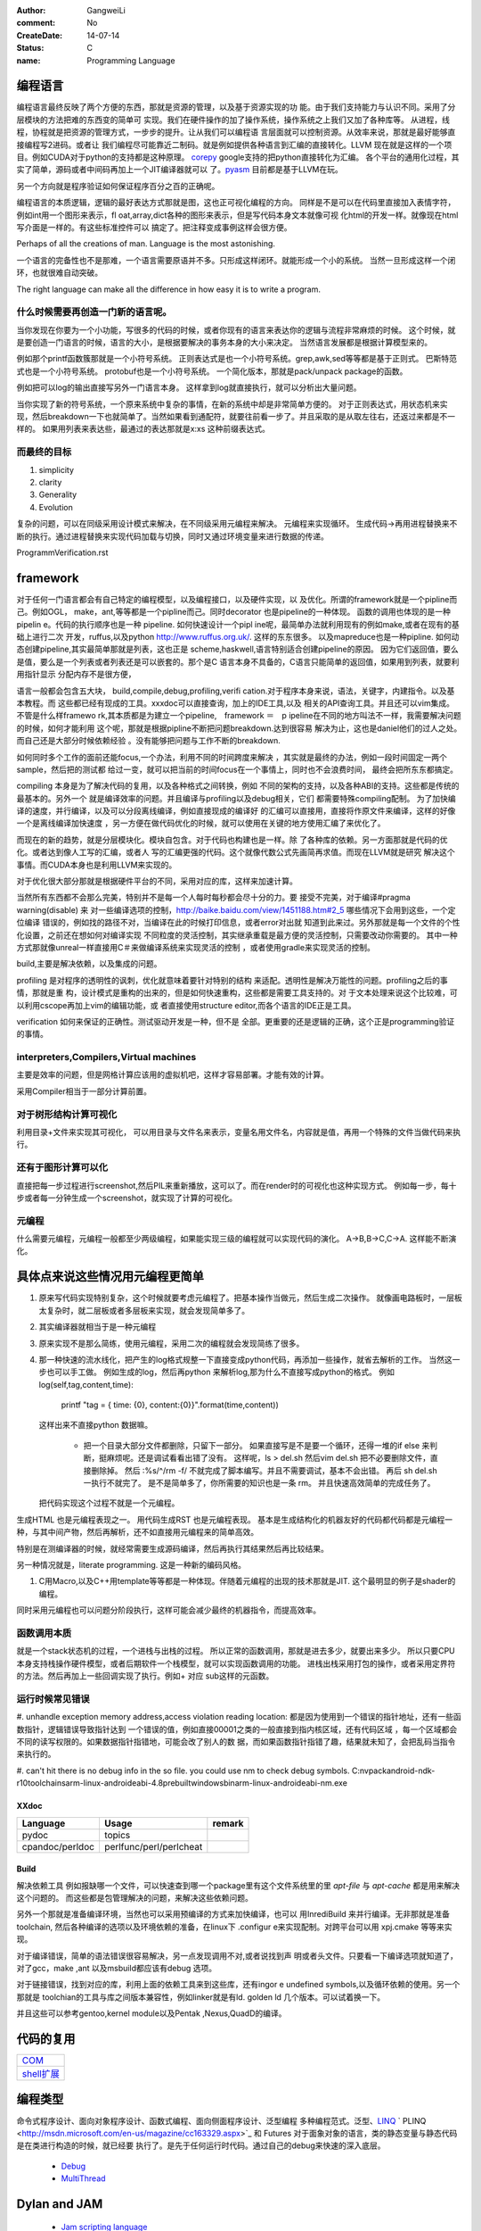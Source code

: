 :author: GangweiLi
:comment: No
:CreateDate: 14-07-14
:status: C
:name: Programming Language

编程语言
--------

编程语言最终反映了两个方便的东西，那就是资源的管理，以及基于资源实现的功
能。由于我们支持能力与认识不同。采用了分层模块的方法把难的东西变的简单可
实现。我们在硬件操作的加了操作系统，操作系统之上我们又加了各种库等。
从进程，线程，协程就是把资源的管理方式，一步步的提升。让从我们可以编程语
言层面就可以控制资源。从效率来说，那就是最好能够直接编程写2进码。或者让
我们编程尽可能靠近二制码。就是例如提供各种语言到汇编的直接转化。LLVM
现在就是这样的一个项目。例如CUDA对于python的支持都是这种原理。
`corepy <http://www.corepy.org/index.php>`_ google支持的把python直接转化为汇编。 
各个平台的通用化过程，其实了简单，源码或者中间码再加上一个JIT编译器就可以
了。`pyasm <https://code.google.com/p/unladen-swallow/wiki/GettingStarted>`_  目前都是基于LLVM在玩。

另一个方向就是程序验证如何保证程序百分之百的正确呢。


编程语言的本质逻辑，逻辑的最好表达方式那就是图，这也正可视化编程的方向。
同样是不是可以在代码里直接加入表情字符，例如int用一个图形来表示，fl
oat,array,dict各种的图形来表示，但是写代码本身文本就像可视
化html的开发一样。就像现在html写介面是一样的。有这些标准控件可以
搞定了。把注释变成事例这样会很方便。

Perhaps of all the creations of man. Language is the most astonishing.

一个语言的完备性也不是那难，一个语言需要原语并不多。只形成这样闭环。就能形成一个小的系统。
当然一旦形成这样一个闭环，也就很难自动突破。

The right language can make all the difference in how easy it is to write a program.

什么时候需要再创造一门新的语言呢。
=================================

当你发现在你要为一个小功能，写很多的代码的时候，或者你现有的语言来表达你的逻辑与流程非常麻烦的时候。
这个时候，就是要创造一门语言的时候，语言的大小，是根据要解决的事务本身的大小来决定。
当然语言发展都是根据计算模型来的。

例如那个printf函数簇那就是一个小符号系统。
正则表达式是也一个小符号系统。grep,awk,sed等等都是基于正则式。
巴斯特范式也是一个小符号系统。
protobuf也是一个小符号系统。 一个简化版本，那就是pack/unpack package的函数。

.. code-block:: cpp
   int pack_type1(unsigned char * buf, unsinged short count,unsigned char val, unsigned long data)
   {
        unsigned char * bp;
        bp = buf;
        * bp++ = 0x01;
        * bp++ = count >> 8;
        * bp++ = count;
        * bp++ = val;
        ....
        return bp - buf;
   }
   
   #include <stdarg.h>

   /* pack: pack binary item into buff return lengh *  /
   int pack(unchar * buf, char * fmt, ...){
       va_list args;
       char ap;
       uchar * bp;
       ushort s;
       ulong l;

       bp = buf;
       va_start(args,fmt);
       for (p = fmt,* p !='\0'; p++) {
           switch(* p) {
              case 'c': //char
                 * bp++ = var_arg(args,int);
                   break;
              case 's': //short
                 s = va_arg(args,int);
                 * bp++ = s>>8;
                 * bp++ = s;
                 break;
              case 'l': //long
                 l = va_arg(args,ulong);
                 * bp++ = l >>24;
                 * bp++ = l >>16;
                 * bp++ = l >>8;
                 * bp++ = l;
                 break;
              default:  //illegal type character
                va_end(args);
                return -1;
           }
       }
       va_end(args);
       return bp - buf;
  
   }
   pack(buf,"cscl",0x01,count,val,data);

例如把可以log的输出直接写另外一门语言本身。 这样拿到log就直接执行，就可以分析出大量问题。

当你实现了新的符号系统，一个原来系统中复杂的事情，在新的系统中却是非常简单方便的。
对于正则表达式，用状态机来实现，然后breakdown一下也就简单了。当然如果看到通配符，就要往前看一步了。并且采取的是从取左往右，还返过来都是不一样的。
如果用列表来表达些，最通过的表达那就是x:xs 这种前缀表达式。


而最终的目标
============

#. simplicity
#. clarity
#. Generality
#. Evolution

复杂的问题，可以在同级采用设计模式来解决，在不同级采用元编程来解决。
元编程来实现循环。  生成代码->再用进程替换来不断的执行。通过进程替换来实现代码加载与切换，同时又通过环境变量来进行数据的传递。

ProgrammVerification.rst


framework
---------

对于任何一门语言都会有自己特定的编程模型，以及编程接口，以及硬件实现，以
及优化。所谓的framework就是一个pipline而己。例如OGL，
make，ant,等等都是一个pipline而己。同时decorator
也是pipeline的一种体现。 函数的调用也体现的是一种pipelin
e。代码的执行顺序也是一种 pipeline. 如何快速设计一个pipl
ine呢，最简单办法就利用现有的例如make,或者在现有的基础上进行二次
开发，ruffus,以及python http://www.ruffus.org.uk/. 这样的东东很多。
以及mapreduce也是一种pipline. 如何动态创建pipeline,其实最简单那就是列表，这也正是
scheme,haskwell,语言特别适合创建pipeline的原因。
因为它们返回值，要么是值，要么是一个列表或者列表还是可以嵌套的。那个是C
语言本身不具备的，C语言只能简单的返回值，如果用到列表，就要利用指针显示
分配内存不是很方便，

语言一般都会包含五大块， build,compile,debug,profiling,verifi
cation.对于程序本身来说，语法，关键字，内建指令。以及基本教程。而
这些都已经有现成的工具。xxxdoc可以直接查询，加上的IDE工具,以及
相关的API查询工具。并且还可以vim集成。 不管是什么样framewo
rk,其本质都是为建立一个pipeline,　framework ＝　p
ipeline在不同的地方叫法不一样，我需要解决问题的时候，如何才能利用
这个呢，那就是根据pipline不断把问题breakdown.达到很容易
解决为止，这也是daniel他们的过人之处。而自己还是大部分时候依赖经验
。没有能够把问题与工作不断的breakdown. 

如何同时多个工作的面前还能focus,一个办法，利用不同的时间跨度来解决
，其实就是最终的办法，例如一段时间固定一两个sample，然后把的测试都
给过一变，就可以把当前的时间focus在一个事情上，同时也不会浪费时间，
最终会把所东东都搞定。

compiling 本身是为了解决代码的复用，以及各种格式之间转换，例如
不同的架构的支持，以及各种ABI的支持。这些都是传统的最基本的。另外一个
就是编译效率的问题。并且编译与profiling以及debug相关，它们
都需要特殊compiling配制。
为了加快编译的速度，并行编译，以及可以分段离线编译，例如直接现成的编译好
的汇编可以直接用，直接将作原文件来编译，这样的好像一个是离线编译加快速度
，另一方便在做代码优化的时候，就可以使用在关键的地方使用汇编了来优化了。


而现在的新的趋势，就是分层模块化。模块自包含。对于代码也构建也是一样。除
了各种库的依赖。另一方面那就是代码的优化。或者达到像人工写的汇编，或者人
写的汇编更强的代码。这个就像代数公式先画简再求值。而现在LLVM就是研究
解决这个事情。而CUDA本身也是利用LLVM来实现的。

对于优化很大部分那就是根据硬件平台的不同，采用对应的库，这样来加速计算。


当然所有东西都不会那么完美，特别并不是每一个人每时每秒都会尽十分的力。要
接受不完美，对于编译#pragma warning(disable) 来
对一些编译选项的控制，http://baike.baidu.com/view/1451188.htm#2_5 哪些情况下会用到这些，一个定位编译
错误的，例如找的路径不对，当编译在此的时候打印信息，或者error对出就
知道到此来过。另外那就是每一个文件的个性化设置，之前还在想如何对编译实现
不同粒度的灵活控制，其实继承重载是最方便的灵活控制，只需要改动你需要的。
其中一种方式那就像unreal一样直接用C＃来做编译系统来实现灵活的控制
，或者使用gradle来实现灵活的控制。


build,主要是解决依赖，以及集成的问题。


profiling 是对程序的透明性的讽刺，优化就意味着要针对特别的结构
来适配。透明性是解决万能性的问题。profiling之后的事情，那就是重
构，设计模式是重构的出来的，但是如何快速重构，这些都是需要工具支持的。对
于文本处理来说这个比较难，可以利用cscope再加上vim的编辑功能，或
者直接使用structure editor,而各个语言的IDE正是工具。


verification 如何来保证的正确性。测试驱动开发是一种，但不是
全部。更重要的还是逻辑的正确，这个正是programming验证的事情。


interpreters,Compilers,Virtual machines
=======================================

主要是效率的问题，但是网格计算应该用的虚拟机吧，这样才容易部署。才能有效的计算。

采用Compiler相当于一部分计算前置。



对于树形结构计算可视化
======================

利用目录+文件来实现其可视化，
可以用目录与文件名来表示，变量名用文件名，内容就是值，再用一个特殊的文件当做代码来执行。

还有于图形计算可以化
====================

直接把每一步过程进行screenshot,然后PIL来重新播放，这可以了。而在render时的可视化也这种实现方式。
例如每一步，每十步或者每一分钟生成一个screenshot，就实现了计算的可视化。


元编程
======

什么需要元编程，元编程一般都至少两级编程，如果能实现三级的编程就可以实现代码的演化。
A->B,B->C,C->A. 这样能不断演化。

具体点来说这些情况用元编程更简单
--------------------------------

#. 原来写代码实现特别复杂，这个时候就要考虑元编程了。把基本操作当做元，然后生成二次操作。
   就像画电路板时，一层板太复杂时，就二层板或者多层板来实现，就会发现简单多了。

#. 其实编译器就相当于是一种元编程
#. 原来实现不是那么简练，使用元编程，采用二次的编程就会发现简练了很多。
#. 那一种快速的流水线化，把产生的log格式规整一下直接变成python代码，再添加一些操作，就省去解析的工作。
   当然这一步也可以手工做。 例如生成的log，然后再python 来解析log,那为什么不直接写成python的格式。
   例如
   log(self,tag,content,time):
      printf "tag = { time: {0}, content:{0}}".format(time,content))
   这样出来不直接python 数据嘛。

    - 把一个目录大部分文件都删除，只留下一部分。
      如果直接写是不是要一个循环，还得一堆的if else 来判断，挺麻烦呢。还是调试看看出错了没有。
      这样呢，ls > del.sh 
      然后vim del.sh 把不必要删除文件，直接删除掉。
      然后 :%s/^/rm -f/ 不就完成了脚本编写。并且不需要调试，基本不会出错。
      再后 sh del.sh 一执行不就完了。
      是不是简单多了，你所需要的知识也是一条 rm。 并且快速高效简单的完成任务了。
   把代码实现这个过程不就是一个元编程。

生成HTML 也是元编程表现之一。
用代码生成RST 也是元编程表现。
基本是生成结构化的机器友好的代码都代码都是元编程一种，与其中间产物，然后再解析，还不如直接用元编程来的简单高效。

特别是在测编译器的时候，就经常需要生成源码编译，然后再执行其结果然后再比较结果。

另一种情况就是，literate programming. 这是一种新的编码风格。


#. C用Macro,以及C++用template等等都是一种体现。伴随着元编程的出现的技术那就是JIT. 这个最明显的例子是shader的编程。

同时采用元编程也可以问题分阶段执行，这样可能会减少最终的机器指令，而提高效率。 

函数调用本质
============

就是一个stack状态机的过程，一个进栈与出栈的过程。 所以正常的函数调用，那就是进去多少，就要出来多少。
所以只要CPU本身支持栈操作硬件模型，或者后期软件一个栈模型，就可以实现函数调用的功能。
进栈出栈采用打包的操作，或者采用定界符的方法。然后再加上一些回调实现了执行。例如+ 对应 sub这样的元函数。




运行时候常见错误
================

#. unhandle exception memory address,access violation reading location: 
都是因为使用到一个错误的指针地址，还有一些函数指针，逻辑错误导致指针达到
一个错误的值，例如直接00001之类的一般直接到指内核区域，还有代码区域
，每一个区域都会不同的读写权限的。如果数据指针指错地，可能会改了别人的数
据，而如果函数指针指错了趣，结果就未知了，会把乱码当指令来执行的。

#. can't hit there is no debug info in the so file. 
you could use nm to check debug symbols.
C:\nvpack\android-ndk-r10\toolchains\arm-linux-androideabi-4.8\prebuilt\windows\bin\arm-linux-androideabi-nm.exe

XXdoc
*****

.. csv-table::  
   :header: Language,Usage,remark
    
    pydoc, topics
    cpandoc/perldoc, perlfunc/perl/perlcheat


Build
*****

解决依赖工具 例如报缺哪一个文件，可以快速查到哪一个package里有这个文件系统里的里
`apt-file` 与 `apt-cache` 都是用来解决这个问题的。
而这些都是包管理解决的问题，来解决这些依赖问题。

另外一个那就是准备编译环境，当然也可以采用预编译的方式来加快编译，也可以
用InrediBuild 来并行编译。无非那就是准备toolchain,
然后各种编译的选项以及环境依赖的准备，在linux下 .configur
e来实现配制。对跨平台可以用 xpj.cmake 等等来实现。

对于编译错误，简单的语法错误很容易解决，另一点发现调用不对,或者说找到声
明或者头文件。只要看一下编译选项就知道了，对了gcc，make ,ant
以及msbuild都应该有debug 选项。

对于链接错误，找到对应的库，利用上面的依赖工具来到这些库，还有ingor
e undefined symbols,以及循环依赖的使用。另一个那就是
toolchian的工具与库之间版本兼容性，例如linker就是有ld.
golden ld 几个版本。可以试着换一下。

并且这些可以参考gentoo,kernel module以及Pentak
,Nexus,QuadD的编译。


代码的复用
----------

+-------------------------------+
| `COM <ComponentProgramming>`_ |
+-------------------------------+
| `shell扩展 <ShellExtension>`_ |
+-------------------------------+


编程类型 
--------

命令式程序设计、面向对象程序设计、函数式编程、面向侧面程序设计、泛型编程
多种编程范式。泛型、`LINQ <http://developer.51cto.com/art/200911/165090.htm/>`_  `
PLINQ <http://msdn.microsoft.com/en-us/magazine/cc163329.aspx>`_  和 Futures
对于面象对象的语言，类的静态变量与静态代码是在类进行构造的时候，就已经要
执行了。是先于任何运行时代码。通过自己的debug来快速的深入底层。
   * `Debug <HowToDebug>`_ 
   * `MultiThread <MultiThreadProgram>`_ 

Dylan and JAM
-------------

   * `Jam scripting language <http://opendylan.org/documentation/hacker-guide/build-system.html>`_ 
   * `Dylan Dynamic language  <http://opendylan.org/>`_ 
   * `动态编程和基因序列比对 <http://www.ibm.com/developerworks/cn/java/j-seqalign/
>`_ 
   * 快盘debug\Dynamic Programming. 
什么是Dynamic Programming 与Linear Progr
amming?这两个不是编程语言，一个是线性规划与是动态规划。


Lua
---

目前的cardhu 的板子已经做好了lua支持，并且已经有了这个解释器也
已经做进来了。
   * `使用 Lua 编写可嵌入式脚本 <http://www.ibm.com/developerworks/cn/linux/l-lua.html>`_  good comments for co
mparation with lua and C
   * `lua offical web <http://www.lua.org/>`_ 
   * `Windows Script Host  <WindowsScriptHost>`_ 

`Hackell  <HackellLanguage>`_ 
-----------------------------

   * `Hackell 趣学 <http://fleurer-lee.com/lyah/>`_ 
   * `为什么我们要学习Haskell这样的编程语言 <http://www.aqee.net/learn-you-a-haskell-for-great-good/>`_ 

 
.. seealso::

   * ` 程序员的“七种武器”与程序员的“三层心法”  <http://blog.csdn.net/jkler&#95;doyourself/article/details/1614951>`_  the three 
thought is worth to look
   * `Scala <http://developer.51cto.com/art/200906/127830.htm>`_  the next generation java on JVM
   * `seven weapon  <http://www.china-pub.com/STATIC07/0711/jsj&#95;cxy&#95;071114.asp>`_  
   * `development history diagraph <http://s13.sinaimg.cn/orignal/50d442d8x92d052ab23dc&#38;690>`_  
   * `Coroutine  <http://www.douban.com/note/11552969/>`_  this is new method
 needing study
   * `function programming <http://www.oschina.net/news/27606/functional-programming-intro>`_  Python suppo
rt this *yield* 产生器，它的好像是可以边走边算，这样可以
减少内存的需求。并且是一个常值。但是能否保证元子操作。如果可以同步机制很容易了。

   * `关于流和缓冲区的理解 <http://www.cppblog.com/lucency/archive/2008/04/07/46419.html>`_  现在看来到处都实现了中断的机制，如何自己利用系统的信号来实现呢

   * `perf 性能调试工具 <http://www.ibm.com/developerworks/cn/linux/l-cn-perf1/index.html>`_  
   * `元编程 <http://wenku.baidu.com/view/590f24c59ec3d5bbfd0a740b.html>`_ 

   * `F# for .net  <http://msdn.microsoft.com/zh-cn/magazine/cc164244.aspx>`_  函数式编程 的.net
平台的。功能很强，函数式编程都提供一种只写不改的机制。
   * `应邀重画了一个，如有不足请不吝赐教指正。 <http://www.zhihu.com/question/20328274/answer/14773991>`_  
   * `浅谈并行编程语言 Unified Parallel C <http://www.ibm.com/developerworks/cn/linux/l-cn-upc/>`_ ,`Berkeley UPC - 
Unified Parallel C <http://upc.lbl.gov/>`_ 


   * `弱引用 <http://www.ibm.com/developerworks/cn/java/j-jtp11225/>`_  这个是相对于自动垃圾回收的机制的一种增
强。
   * `PLDI <http://en.wikipedia.org/wiki/Conference&#95;on&#95;Programming&#95;Language&#95;Design&#95;and&#95;Implementation>`_  PLDI is one of the ACM
 SIGPLAN&#39;s most important confer
ences. 
   * `OOP 多重继承的死环问题 <http://en.wikipedia.org/wiki/Multiple&#95;inheritance>`_  


OOP
===

现在才OOP的复用有了更深的认识。 现在对于继承的好处，那就是按需修改。需要什么修改什么。继承与重载。中间插入一个最长匹配查找功能。
得到了非常灵活的应用，只要修改需要的部分代码就复用大部分代码。 跨平台的时候，再通过宏定义把抽象层与实现层的mapping对应上也就搞定的差不多了。
大部分的代码就可以直接复用了。 OOP一部分是事物本身的逻辑，另一块那就是事务的功能。在整个继承关系中，这个函数放在哪一层实现最平衡呢。
太接近基类，每个类的包袱有点大。 太接近低层，复用性得不到更更好的应用。 所以应用的分级分类也是类层次设计的参考基准之一。基类肯定是一些更基本
的东东。这样就可以利用不少的代码。 并且在调用函数的就要有一个不断查询虚表的过程。 

函数式编程
----------

函数的本质就是替换，再进一步步何时替换，这样就与变量的生命周期相关的。
而一般的函数变量只能是局部一次性的,所以也就无法惰性求值。惰性求值就是替换的变量的
生命周期。
它的基础   `λ演算 <http://zh.wikipedia.org/wiki/&#37;CE&#37;9B&#37;E6&#37;BC&#37;94&#37;E7&#37;AE&#37;97>`_  `Lambda_calculus <http://en.wikipedia.org/wiki/Lambda_calculus>`_ ，但是它的原理还没有看
明白。这是一个例子`解释1 <http://www.cnblogs.co
m/dragonpig/archive/2010/01/26/16570
52.html>`_ 这个有点浅显了。
 `APIO讲稿——函数式编程 <https://www.byvoid.com/blog/apio-fp>`_  这个讲的比较浅显易懂，核心只有
三条采用BNF：
   1. &lt;expression&gt; ::=  &lt; l abel &gt;
   1. &lt;expression &gt; ::= λ &lt; label + &gt; . &tl;expression &gt;
   1. &lt;expression &gt; ::= (&lt;e xpression &gt;&lt; expression &gt;)

1，2 用于产生函数，第三条产生调用，同时还有两条替换，代入法则。另外还
有那就是部分求值（学名叫柯希求值，也就是自由变量的定义），就像复合函数一
样，每一次只看一个变量。这样就形成λ演算系统。对于递归，还有一个不动点。
不动点就相当于评介返回值。 再加一些基本规则，例如与或非，就构成了完整的
推理系统。而lisp,scheme正是基于此的。

并且函数式编程采用的惰性求值，所以你可以定义奇数，偶数这种抽象的定义，而
在之前的编程中是不存在抽象的定义，只能是一个具体的数。而这些正是符号计算
与证明的基础。

函数式编程方便并行计算。
λ演算 就只有替换与单参数的函数，就是进行替换然后进行基本运算。并且是左
结合的，这也是python里为什么可以连着写的原因。并且函数式编程实现变
量只定义一次，大大简化了后期编译优化工作。
同时从这里也提到停机问题，停机问题，那就是不是能够检测死循环。
   * `对象式Lambda演算的自作用部分计值 <http://wenku.baidu.com/view/c54aeb03cc1755270
72208be.html>`_  进行部分替换与简化计算
   * `利用CopedSew重构lambda演算 <http://wenku.baidu.com/view/f6bcffefba0d4a73
02763a6e.html>`_ 
   * `形式语义学-Lambda演算 <http://wenku.baidu.com/view/aac684bcfd0a79563c1e72
09.html>`_ 还没有完全看明摆。


通过对 pandocfilter 的python 接口的实现对于函数试编程有了进一步的理解，函数可以嵌套定义，动态构造函数，可以输入来定制函数，
而函数编程更是把函数的自由替换达到M4的水平，同时解决了M4 替换没有边界的问题。

来实现一个最简单的C语言版本的field吧。

.. code-block:: c

   static int func()
   {
      static int i = 100;
      if (i >0)
      {
         i --;
      }
      return i;
   }



思考
----

*Coroutine and Contination* 
IT is just like interrupt of the OS.
 
`Actor、Coroutine和Continuation的概念澄清 <http://www.blogjava.net/killme2008/archive/2010/03/23/316273.html>`_ 
`Continuation 概念与协程(CoRoutine) <http://www.cnblogs.com/riceball/archive/2008/01/19/continuation.html>`_ 

其本质也就是函数本身能够记录自己的状态。这方法多的事，对于python来
说，那就是函数直接当做对象。这像可以很多事情了。例如python中的yield的指令。

另外一个方法那就是函数内部直接使用static在Ｃ语言里，来直接记录函数
的状态来实现yield的功能。

-- Main.GangweiLi - 16 Aug 2012


*如何学习编程语言*
每一门语言都有其优缺点，通过学习每一门语言来解决特定的问题，并且掌握每一
门语言的优点。没有一门通用的语言，所以要知道每一门语言的精华，同时对于算
法来说，是无所谓的什么语言的，只考虑功能的话，但是考虑功能与复用的话，这
时候每一门语言才有其不同。

-- Main.GangweiLi - 28 Oct 2012

*debug* 在出了问题，最快的方法不是逐行debug,而是根据业务流
程，然后进行二分法，在函数调用问题上，看一下函数的调用链。其实就是定位问
题界限，是在函数范围内还是范围外。在调用路径上进行二分，这是最快的方法。

-- Main.GangweiLi - 30 Oct 2012

加强对于编程语言理论的学习，来提高自己能够快速应用各种语言的能力。而不是
去学，而是去猜与查。

-- Main.GangweiLi - 01 May 2013


*重载*
以前只是知道定义，现在才有了更深的认识，例如你有一个标准流程，后来有了有
改变，但是只有一个地方改变了，其他的都不变，怎么办呢，用一个新类来继承原
来的，只需要需要改变的那个地方重载一下，并且还可在其内部调其父类的内容。
这样机制大大简化了对于变化的应对。

-- Main.GangweiLi - 29 Jul 2013


*`递归算法的效率 <http://wenku.baidu.com/vi
ew/719b053331126edb6f1a1091.html>`_ 
*
一般情况下，递归算法效率相对还是比较低的，例如我就只是求了，一个二次函数
的递归。发现超过了，20需要的时间就会大大增长了。`递归算法的时间复杂度
分析 <http://blog.csdn.net/metasearch/article/details/4428865>`_ ,递归是会耗费栈的
，递归的层数是不是有限制。`递归算法，程序开始计算后无响应- CSDN论
坛- CSDN.NET <http://bbs.csdn.net/top
ics/370071283>`_ 


-- Main.GangweiLi - 16 Aug 2013


*类型转换*
例如int -> short就会截断，截高位，低位保留。符号扩展。

*编译*
一般情况下，会采用每一条语句单独一段汇编代码。如果没有经过优化的话。但是
如果优化了。就不一定了。因为一般情况下，CPU是只支持四个字节的操作。l
oad+ALU+store 模式。所在浮点数计算是汇编代码组合实现的，而
非直接对应出来的。

-- Main.GangweiLi - 17 Aug 2013


*闭包* 也就是子函数可以直接访问父函数的局部分变量，类似于线性空间的闭
包运算。看来是时候把泛函这些东东好看看的时候。简单的东西都已经被实现软件
简化的差不多，下一个时代估计就那些理论了。例外闭包运算可以方便去解决三级
内存问题，你如GPU的多级内存速度不同，函数式可以更加接近算法本身的逻辑
结构，对于编译来说更加容易分析依赖关系。特别适合于自动计算__share
__的memory的大小。

-- Main.GangweiLi - 18 Sep 2013

*反向工程* 
要充分利用语言的反射机制，与动态gdb的手段。例如动态加入断点。这样可以
大大加快自己的反向速度。

-- Main.GangweiLi - 30 Oct 2013

*进程的输入输出* 以及working space,脚本本身的路径都是很
重要的属性，而二者往往是不一样的。今天所解决的%CD%的问题，就是由经引
起的了，如果没有设置的话，那就是继承父进程的working path当做
working space.

-- Main.GangweiLi - 26 Nov 2013


*dll* 使用动态库方法，一种是头文件，知道这些symbol,在编译的
时候，加入链接库使其通过。所以要使链接能通过也很简单，只要知道让所有符号
能找到位置，但是另一个问题，那就是符号地址的分配问题。哪些符号分配到里。
并且函数根本定义是在哪里。
例外一种那就是要动态加载，这两者其实是一样，自己load这个库，然后取其
直接执行。现在python就可以直接调用.net是不是就样的机制。

-- Main.GangweiLi - 27 Nov 2013


*直接在脚本语言中调用lib.so* 这个在python中是可以直接调用
的，通过ctypes,这个如何实现呢，要么通过SWIG这样为tcl实现，
`tcl也可直接load dll <http://www2.tcl.tk/9830>`_ , 实现方法估计就是把dlimport,dlsymol
,dlclose封装一样，例外就是如让CPU来执行它的问题。 是不是也需
要动态链接器。其本质就是控制CPU的指令执行，把它想像汇编代码就一样了。
  当然也一种办法也就是现在JIT，这种动态编译，然后直接执行它。例如s
hell可以直接调用gcc来编译，然后直接执行。

-- Main.GangweiLi - 28 Nov 2013


*如何用函数编程实现并行*
只需要在函数内部实现一个计数器，然后调用一个函数，直接用线程或者申请另外
计算单元直接执行它，并且把计数加1，当然这个计算单元完成之后，再把计数减
1，主函数然后等待或者定时查看计数器当计数为零的时候，就要说明函数调用完
全。当然也可以用C语言再加多线程与硬件驱动来实现并行计算，而cuda就是
这样一个例子。把pentak中多线程改成这种模型。

-- Main.GangweiLi - 14 Jan 2014


`弱引用 <http://zh.wikipedia.org/wiki/%E5%BC%B1%E5%BC%95%E7%94%A8>`_  可以用来
实现缓存机制,原理那就是什么时候删除那些不用数据。这个是垃圾回收策略，同时也对用过的数据处理模式。
之前所谈都是预存取，对将要用到数据如何处理。垃圾回收是对用过的数据如何处理。两者很重要。

-- Main.GangweiLi - 26 Apr 2014


`loop vs recursive <http://stackove
rflow.com/questions/2651112/is-recur
sion-ever-faster-than-looping>`_  
到底是哪种效率高，这个是要看环境与具体实现的，在C 语言是循环，而在函数
式语言里是recursive,另外还要看最终实现是采用栈的方式还是直接j
ump的方式来实现，这个是编译有关的，另外在并行环境是如何实现的。与实现
有关。loop 与递归哪一个运算效率高，这是由硬件来决定的，那就是硬件的
每条指令的周期是不样的，循环依赖跳转，而循环依赖call指令，但是cal
l也可以由跳转实现的。就看硬件是如何实现了。另外递归的深度与内存大小有关
。

-- Main.GangweiLi - 08 Jun 2014


*LINQ,Parallel LINQ* Language-Integr
ated Query 这个就像numpy的那些功能一样，而在C#中它这些
都集成到编程语言了，其实就是相当于把一些通用底层功能直接变成元编程并且编
译器层面去实现。用一定模式然后用LLVM直接直接做掉的。这也就是谓的分层
编译技术。也就是在C#具有一部分SQL的功能。
http://baike.baidu.com/view/965131.htm
http://blog.csharplearners.com/tag/directory-enumeratefiles/
http://msdn.microsoft.com/en-us/magazine/cc163329.aspx   Running Queries On Multi-Core Processors


Element of programming
=======================

程序的设计就是一种迭代过程，研究有用的问题，发现处理它们的高效的算法，精炼出算法背后的概念，再讲这些概念和算法组织为完满协调的数学理论

语言的抽像模型从
汇编->过程->OOP->逻辑->数学模型
asm->C->C++/Python-> prologic/FP -> Haskell等等。
转化的基础，对比python 与C++ OO的实现原理。
如何把OOP还编译成ELF呢。
